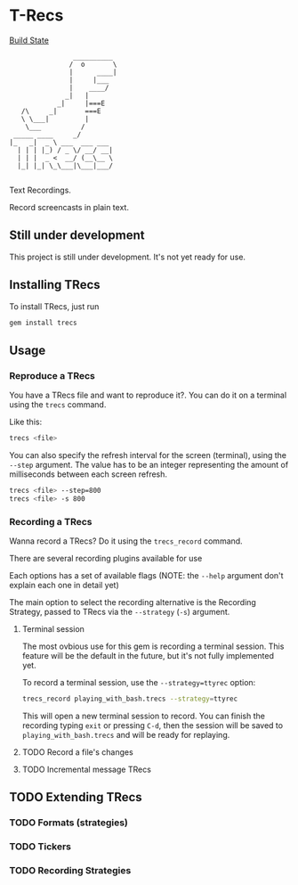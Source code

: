 * T-Recs
  
[[https://travis-ci.org/iachettifederico/trecs][Build State]] [[https://travis-ci.org/iachettifederico/trecs.svg]]

#+BEGIN_EXAMPLE
                __________
               /  o       \
               |      ____|
               |     |___
               |    ____/
              _|   |
            _|     |===E
   /\     _|       ===E
   \ \___|         |
    \___          /
 _____ ____     _/              
|_   _|  _ \ ___  ___ ___ 
  | | | |_) / _ \/ __/ __|
  | | |  _ <  __/ (__\__ \
  |_| |_| \_\___|\___|___/

#+END_EXAMPLE

Text Recordings.

Record screencasts in plain text.

** Still under development
This project is still under development. It's not yet ready for use.

** Installing TRecs
To install TRecs, just run
#+BEGIN_SRC bash
gem install trecs
#+END_SRC

** Usage
*** Reproduce a TRecs
You have a TRecs file and want to reproduce it?. You can do it on a terminal using the =trecs= command.

Like this:
#+BEGIN_SRC bash
trecs <file>
#+END_SRC

You can also specify the refresh interval for the screen (terminal), using the =--step= argument.
The value has to be an integer representing the amount of milliseconds between each screen refresh.

#+BEGIN_SRC bash
trecs <file> --step=800
trecs <file> -s 800
#+END_SRC

*** Recording a TRecs
Wanna record a TRecs? Do it using the =trecs_record= command.

There are several recording plugins available for use

Each options has a set of available flags (NOTE: the =--help= argument don't explain each one in detail yet)

The main option to select the recording alternative is the Recording Strategy, passed to TRecs via the =--strategy= (=-s=) argument.
**** Terminal session
The most ovbious use for this gem is recording a terminal session. This feature will be the default in the future, but it's not fully implemented yet.

To record a terminal session, use the =--strategy=ttyrec= option:
#+BEGIN_SRC bash
trecs_record playing_with_bash.trecs --strategy=ttyrec
#+END_SRC

This will open a new terminal session to record. You can finish the recording typing =exit= or pressing =C-d=, then the session will be saved to =playing_with_bash.trecs= and will be ready for replaying.

**** TODO Record a file's changes
**** TODO Incremental message TRecs

** TODO Extending TRecs
*** TODO Formats (strategies)
*** TODO Tickers
*** TODO Recording Strategies
